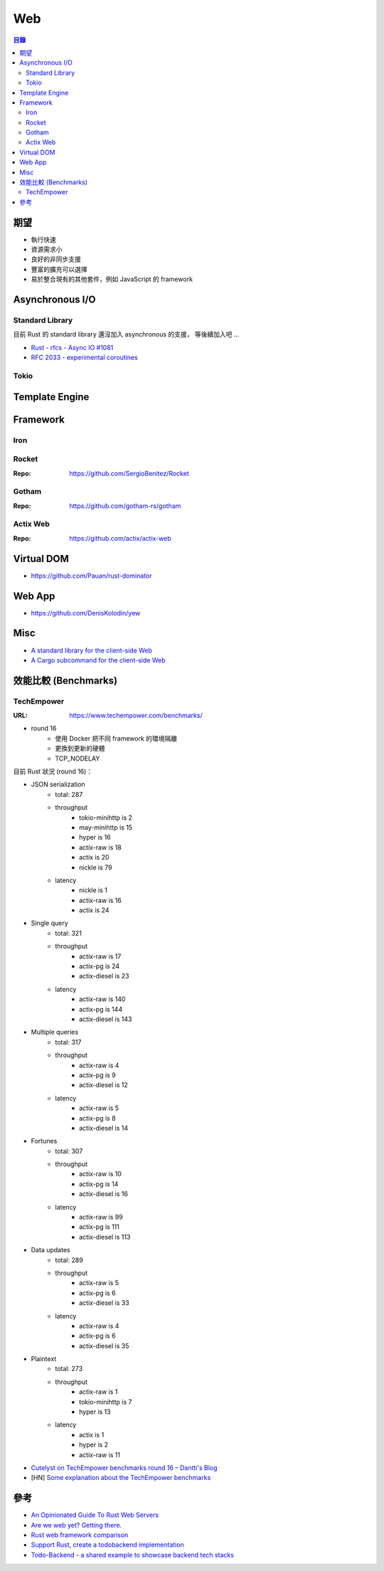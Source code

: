 ========================================
Web
========================================


.. contents:: 目錄


期望
========================================

* 執行快速
* 資源需求小
* 良好的非同步支援
* 豐富的擴充可以選擇
* 易於整合現有的其他套件，例如 JavaScript 的 framework



Asynchronous I/O
========================================

Standard Library
------------------------------

目前 Rust 的 standard library 還沒加入 asynchronous 的支援，
等後續加入吧 ...

* `Rust - rfcs - Async IO #1081 <https://github.com/rust-lang/rfcs/issues/1081>`_
* `RFC 2033 - experimental coroutines <https://github.com/rust-lang/rfcs/blob/master/text/2033-experimental-coroutines.md>`_


Tokio
------------------------------



Template Engine
========================================



Framework
========================================

Iron
------------------------------


Rocket
------------------------------

:Repo: https://github.com/SergioBenitez/Rocket


Gotham
------------------------------

:Repo: https://github.com/gotham-rs/gotham


Actix Web
------------------------------

:Repo: https://github.com/actix/actix-web



Virtual DOM
========================================

* https://github.com/Pauan/rust-dominator



Web App
========================================

* https://github.com/DenisKolodin/yew



Misc
========================================

* `A standard library for the client-side Web <https://github.com/koute/stdweb>`_
* `A Cargo subcommand for the client-side Web <https://github.com/koute/cargo-web>`_



效能比較 (Benchmarks)
========================================

TechEmpower
------------------------------

:URL: https://www.techempower.com/benchmarks/


* round 16
    - 使用 Docker 把不同 framework 的環境隔離
    - 更換到更新的硬體
    - TCP_NODELAY


目前 Rust 狀況 (round 16)：

* JSON serialization
    - total: 287
    - throughput
        + tokio-minihttp is 2
        + may-minihttp is 15
        + hyper is 16
        + actix-raw is 18
        + actix is 20
        + nickle is 79
    - latency
        + nickle is 1
        + actix-raw is 16
        + actix is 24
* Single query
    - total: 321
    - throughput
        + actix-raw is 17
        + actix-pg is 24
        + actix-diesel is 23
    - latency
        + actix-raw is 140
        + actix-pg is 144
        + actix-diesel is 143
* Multiple queries
    - total: 317
    - throughput
        + actix-raw is 4
        + actix-pg is 9
        + actix-diesel is 12
    - latency
        + actix-raw is 5
        + actix-pg is 8
        + actix-diesel is 14
* Fortunes
    - total: 307
    - throughput
        + actix-raw is 10
        + actix-pg is 14
        + actix-diesel is 16
    - latency
        + actix-raw is 99
        + actix-pg is 111
        + actix-diesel is 113
* Data updates
    - total: 289
    - throughput
        + actix-raw is 5
        + actix-pg is 6
        + actix-diesel is 33
    - latency
        + actix-raw is 4
        + actix-pg is 6
        + actix-diesel is 35
* Plaintext
    - total: 273
    - throughput
        + actix-raw is 1
        + tokio-minihttp is 7
        + hyper is 13
    - latency
        + actix is 1
        + hyper is 2
        + actix-raw is 11


* `Cutelyst on TechEmpower benchmarks round 16 – Dantti's Blog <https://dantti.wordpress.com/2018/06/07/cutelyst-on-techempower-benchmarks-round-16/>`_
* [HN] `Some explanation about the TechEmpower benchmarks <https://news.ycombinator.com/item?id=17256766>`_



參考
========================================

* `An Opinionated Guide To Rust Web Servers <https://wiki.alopex.li/AnOpinionatedGuideToRustWebServers>`_
* `Are we web yet? Getting there. <http://arewewebyet.com/>`_
* `Rust web framework comparison <https://github.com/flosse/rust-web-framework-comparison>`_
* `Support Rust, create a todobackend implementation <https://users.rust-lang.org/t/support-rust-create-a-todobackend-implementation/1300>`_
* `Todo-Backend - a shared example to showcase backend tech stacks <http://todobackend.com/>`_
